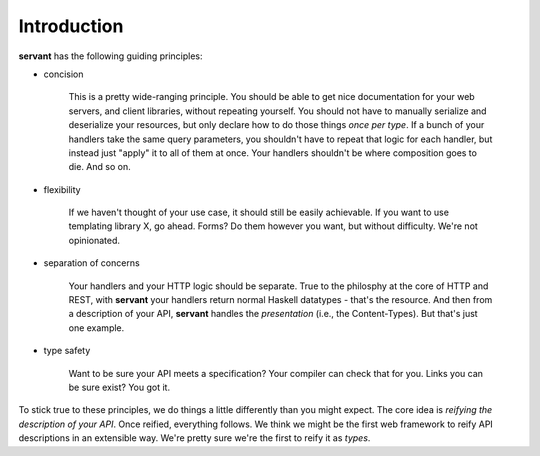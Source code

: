 Introduction
------------

**servant** has the following guiding principles:

- concision

   This is a pretty wide-ranging principle. You should be able to get nice
   documentation for your web servers, and client libraries, without repeating
   yourself. You should not have to manually serialize and deserialize your
   resources, but only declare how to do those things *once per type*. If a
   bunch of your handlers take the same query parameters, you shouldn't have to
   repeat that logic for each handler, but instead just "apply" it to all of
   them at once. Your handlers shouldn't be where composition goes to die. And
   so on.

- flexibility

   If we haven't thought of your use case, it should still be easily
   achievable. If you want to use templating library X, go ahead. Forms? Do
   them however you want, but without difficulty. We're not opinionated.

- separation of concerns

   Your handlers and your HTTP logic should be separate. True to the philosphy
   at the core of HTTP and REST, with **servant** your handlers return normal
   Haskell datatypes - that's the resource. And then from a description of your
   API, **servant** handles the *presentation* (i.e., the Content-Types). But
   that's just one example.

- type safety

   Want to be sure your API meets a specification? Your compiler can check
   that for you. Links you can be sure exist? You got it.

To stick true to these principles, we do things a little differently than you
might expect. The core idea is *reifying the description of your API*. Once
reified, everything follows. We think we might be the first web framework to
reify API descriptions in an extensible way. We're pretty sure we're the first
to reify it as *types*.
